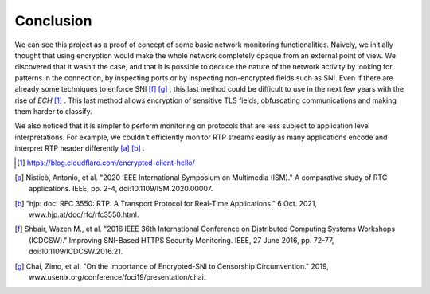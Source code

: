 Conclusion
============

We can see this project as a proof of concept of some basic network monitoring functionalities. Naively, we initially thought that using encryption would make the whole network completely opaque from an external point of view. We discovered that it wasn't the case, and that it is possible to deduce the nature of the network activity by looking for patterns in the connection, by inspecting ports or by inspecting non-encrypted fields such as SNI. Even if there are already some techniques to enforce SNI [f]_ [g]_ , this last method could be difficult to use in the next few years with the rise of *ECH* [1]_ . This last method allows encryption of sensitive TLS fields, obfuscating communications and making them harder to classify.

We also noticed that it is simpler to perform monitoring on protocols that are less subject to application level interpretations. For example, we couldn't efficiently monitor RTP streams easily as many applications encode and interpret RTP header differently [a]_ [b]_ .

.. [1] https://blog.cloudflare.com/encrypted-client-hello/
.. [a] Nisticò, Antonio, et al. "2020 IEEE International Symposium on Multimedia (ISM)." A comparative study of RTC applications. IEEE, pp. 2-4, doi:10.1109/ISM.2020.00007.
.. [b] "hjp: doc: RFC 3550: RTP: A Transport Protocol for Real-Time Applications." 6 Oct. 2021, www.hjp.at/doc/rfc/rfc3550.html.
.. [f] Shbair, Wazen M., et al. "2016 IEEE 36th International Conference on Distributed Computing Systems Workshops (ICDCSW)." Improving SNI-Based HTTPS Security Monitoring. IEEE, 27 June 2016, pp. 72-77, doi:10.1109/ICDCSW.2016.21.
.. [g] Chai, Zimo, et al. "On the Importance of Encrypted-SNI to Censorship Circumvention." 2019, www.usenix.org/conference/foci19/presentation/chai.